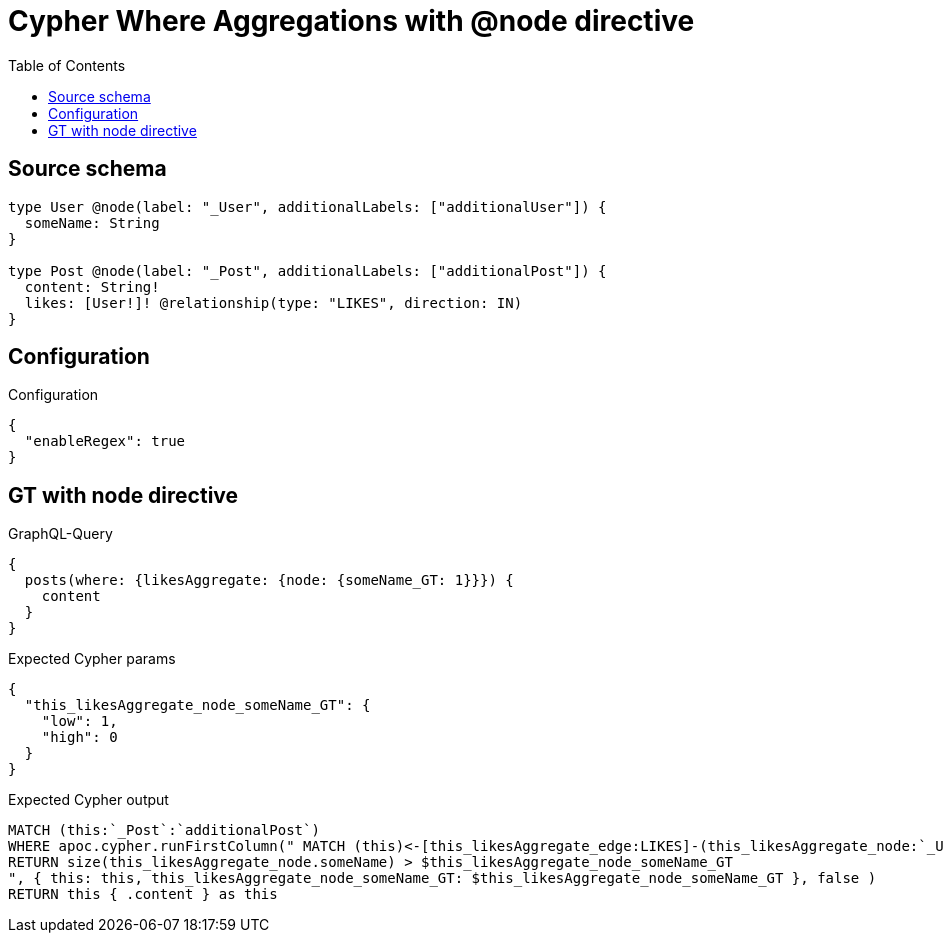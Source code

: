 :toc:

= Cypher Where Aggregations with @node directive

== Source schema

[source,graphql,schema=true]
----
type User @node(label: "_User", additionalLabels: ["additionalUser"]) {
  someName: String
}

type Post @node(label: "_Post", additionalLabels: ["additionalPost"]) {
  content: String!
  likes: [User!]! @relationship(type: "LIKES", direction: IN)
}
----

== Configuration

.Configuration
[source,json,schema-config=true]
----
{
  "enableRegex": true
}
----
== GT with node directive

.GraphQL-Query
[source,graphql]
----
{
  posts(where: {likesAggregate: {node: {someName_GT: 1}}}) {
    content
  }
}
----

.Expected Cypher params
[source,json]
----
{
  "this_likesAggregate_node_someName_GT": {
    "low": 1,
    "high": 0
  }
}
----

.Expected Cypher output
[source,cypher]
----
MATCH (this:`_Post`:`additionalPost`)
WHERE apoc.cypher.runFirstColumn(" MATCH (this)<-[this_likesAggregate_edge:LIKES]-(this_likesAggregate_node:`_User`:`additionalUser`)
RETURN size(this_likesAggregate_node.someName) > $this_likesAggregate_node_someName_GT
", { this: this, this_likesAggregate_node_someName_GT: $this_likesAggregate_node_someName_GT }, false )
RETURN this { .content } as this
----

